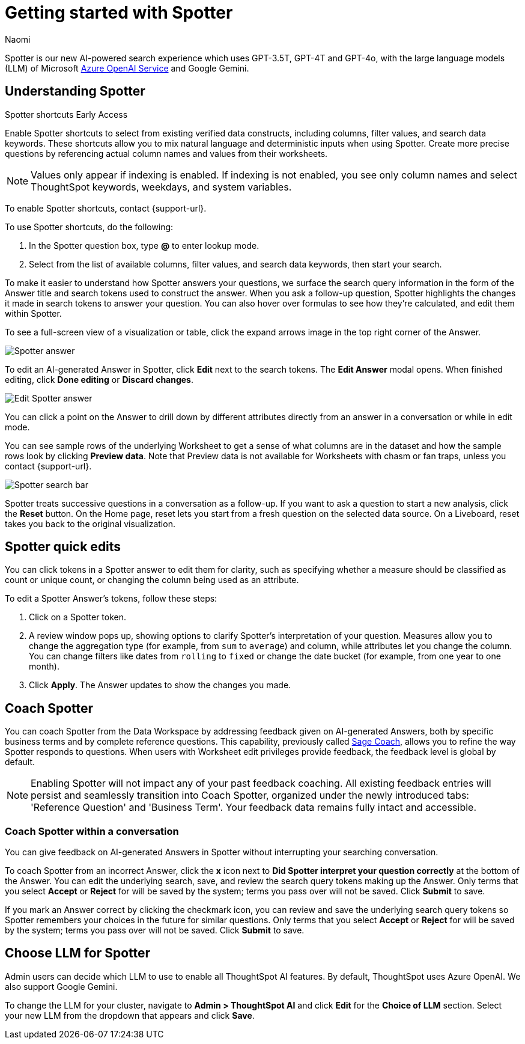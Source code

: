 = Getting started with Spotter
:last_updated: 11/18/2024
:author: Naomi
:linkattrs:
:experimental:
:page-layout: default-cloud
:description:
:jira: SCAL-228500, SCAL-244132, SCAL-239699, SCAL-227908, SCAL-230530, SCAL-220576, SCAL-256740, SCAL-264117, SCAL-266285

Spotter is our new AI-powered search experience which uses GPT-3.5T, GPT-4T and GPT-4o, with the large language models (LLM) of Microsoft https://learn.microsoft.com/en-us/legal/cognitive-services/openai/data-privacy?context=%2Fazure%2Fcognitive-services%2Fopenai%2Fcontext%2Fcontext[Azure OpenAI Service^] and Google Gemini.

[#spotter-shortcuts]
== Understanding Spotter
.Spotter shortcuts [.badge.badge-early-access-whats-new]#Early Access#
****
Enable Spotter shortcuts to select from existing verified data constructs, including columns, filter values, and search data keywords. These shortcuts allow you to mix natural language and deterministic inputs when using Spotter. Create more precise questions by referencing actual column names and values from their worksheets.

NOTE: Values only appear if indexing is enabled. If indexing is not enabled, you see only column names and select ThoughtSpot keywords, weekdays, and system variables.

To enable Spotter shortcuts, contact {support-url}.

To use Spotter shortcuts, do the following:

. In the Spotter question box, type *@* to enter lookup mode.
. Select from the list of available columns, filter values, and search data keywords, then start your search.
****

To make it easier to understand how Spotter answers your questions, we surface the search query information in the form of the Answer title and search tokens used to construct the answer. When you ask a follow-up question, Spotter highlights the changes it made in search tokens to answer your question. You can also hover over formulas to see how they’re calculated, and edit them within Spotter.


[#expand]
To see a full-screen view of a visualization or table, click the expand arrows image in the top right corner of the Answer.


[.bordered]
image:spotter-answer.png[Spotter answer]


To edit an AI-generated Answer in Spotter, click *Edit* next to the search tokens. The *Edit Answer* modal opens. When finished editing, click *Done editing* or *Discard changes*.


[.bordered]
image:spotter-edit-answer.png[Edit Spotter answer]





You can click a point on the Answer to drill down by different attributes directly from an answer in a conversation or while in edit mode.




You can see sample rows of the underlying Worksheet to get a sense of what columns are in the dataset and how the sample rows look by clicking *Preview data*. Note that Preview data is not available for Worksheets with chasm or fan traps, unless you contact {support-url}.


[.bordered]
image:spotter-search-bar.png[Spotter search bar]





Spotter treats successive questions in a conversation as a follow-up. If you want to ask a question to start a new analysis, click the *Reset* button. On the Home page, reset lets you start from a fresh question on the selected data source. On a Liveboard, reset takes you back to the original visualization.


[#quick-edits]
== Spotter quick edits

You can click tokens in a Spotter answer to edit them for clarity, such as specifying whether a measure should be classified as count or unique count, or changing the column being used as an attribute.

//In certain cases, Spotter may show a warning in the answer tokens. If a data set contains multiple columns with similar names, or if it's unclear whether you want a count or a unique count of a measure, for example, Spotter may ask you to clarify its interpretation of your query. Note that you can also click on tokens that do not show a warning and edit them.

To edit a Spotter Answer's tokens, follow these steps:

. Click on a Spotter token.

. A review window pops up, showing options to clarify Spotter's interpretation of your question. Measures allow you to change the aggregation type (for example, from `sum` to `average`) and column, while attributes let you change the column. You can change filters like dates from `rolling` to `fixed` or change the date bucket (for example, from one year to one month).

. Click *Apply*. The Answer updates to show the changes you made.


== Coach Spotter


You can coach Spotter from the Data Workspace by addressing feedback given on AI-generated Answers, both by specific business terms and by complete reference questions. This capability, previously called xref:sage-coach.adoc[Sage Coach], allows you to refine the way Spotter responds to questions. When users with Worksheet edit privileges provide feedback, the feedback level is global by default.

NOTE: Enabling Spotter will not impact any of your past feedback coaching. All existing feedback entries will persist and seamlessly transition into Coach Spotter, organized under the newly introduced tabs: 'Reference Question' and 'Business Term'. Your feedback data remains fully intact and accessible.

[#learnability]
=== Coach Spotter within a conversation

You can give feedback on AI-generated Answers in Spotter without interrupting your searching conversation.

To coach Spotter from an incorrect Answer, click the *x* icon next to *Did Spotter interpret your question correctly* at the bottom of the Answer. You can edit the underlying search, save, and review the search query tokens making up the Answer. Only terms that you select *Accept* or *Reject* for will be saved by the system; terms you pass over will not be saved. Click *Submit* to save.

If you mark an Answer correct by clicking the checkmark icon, you can review and save the underlying search query tokens so Spotter remembers your choices in the future for similar questions. Only terms that you select *Accept* or *Reject* for will be saved by the system; terms you pass over will not be saved. Click *Submit* to save.

== Choose LLM for Spotter


Admin users can decide which LLM to use to enable all ThoughtSpot AI features. By default, ThoughtSpot uses Azure OpenAI. We also support Google Gemini.

To change the LLM for your cluster, navigate to *Admin > ThoughtSpot AI* and click *Edit* for the *Choice of LLM* section. Select your new LLM from the dropdown that appears and click *Save*.
